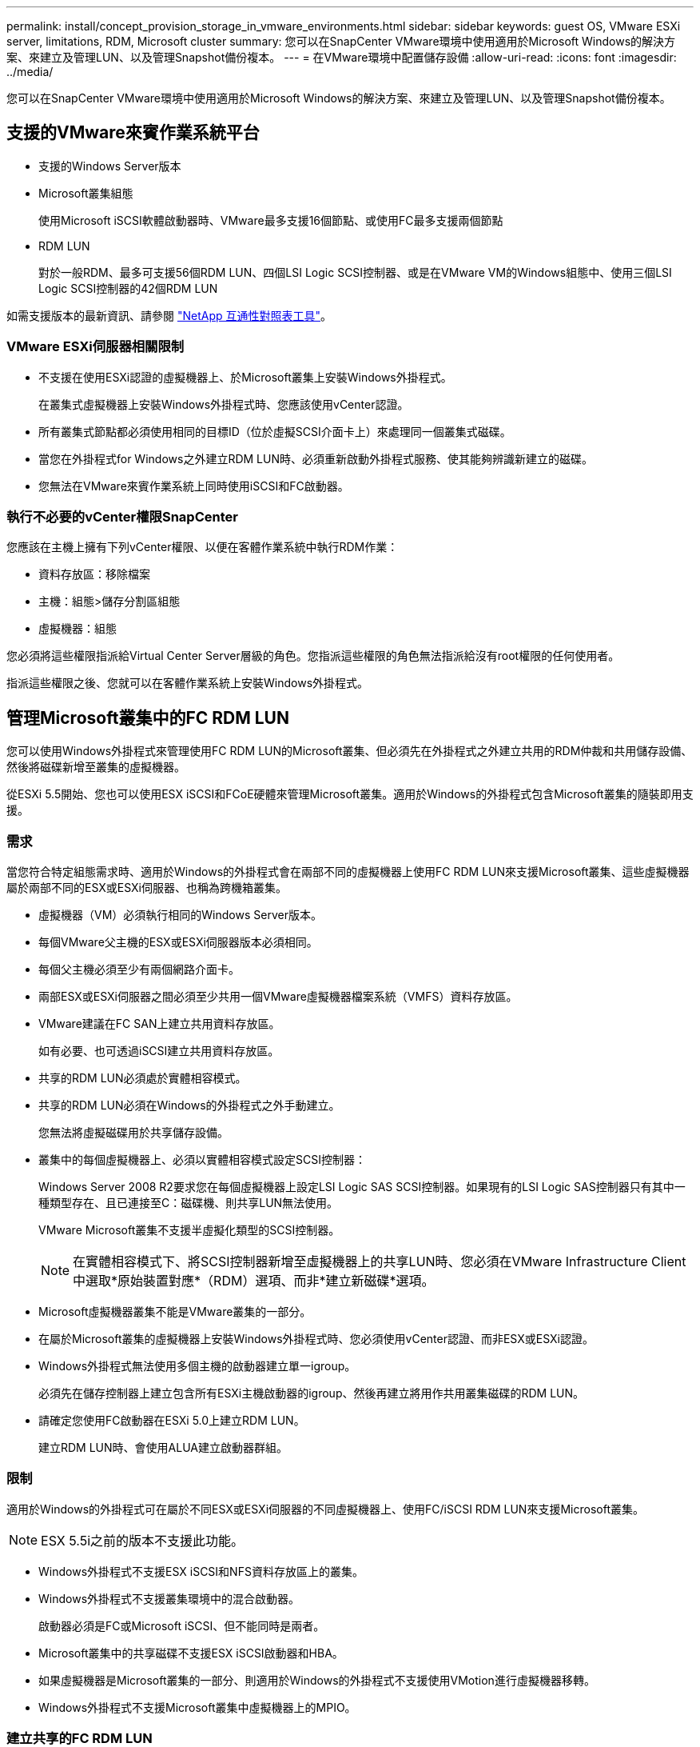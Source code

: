---
permalink: install/concept_provision_storage_in_vmware_environments.html 
sidebar: sidebar 
keywords: guest OS, VMware ESXi server, limitations, RDM, Microsoft cluster 
summary: 您可以在SnapCenter VMware環境中使用適用於Microsoft Windows的解決方案、來建立及管理LUN、以及管理Snapshot備份複本。 
---
= 在VMware環境中配置儲存設備
:allow-uri-read: 
:icons: font
:imagesdir: ../media/


[role="lead"]
您可以在SnapCenter VMware環境中使用適用於Microsoft Windows的解決方案、來建立及管理LUN、以及管理Snapshot備份複本。



== 支援的VMware來賓作業系統平台

* 支援的Windows Server版本
* Microsoft叢集組態
+
使用Microsoft iSCSI軟體啟動器時、VMware最多支援16個節點、或使用FC最多支援兩個節點

* RDM LUN
+
對於一般RDM、最多可支援56個RDM LUN、四個LSI Logic SCSI控制器、或是在VMware VM的Windows組態中、使用三個LSI Logic SCSI控制器的42個RDM LUN



如需支援版本的最新資訊、請參閱 https://mysupport.netapp.com/matrix/imt.jsp?components=100747;&solution=1257&isHWU&src=IMT["NetApp 互通性對照表工具"^]。



=== VMware ESXi伺服器相關限制

* 不支援在使用ESXi認證的虛擬機器上、於Microsoft叢集上安裝Windows外掛程式。
+
在叢集式虛擬機器上安裝Windows外掛程式時、您應該使用vCenter認證。

* 所有叢集式節點都必須使用相同的目標ID（位於虛擬SCSI介面卡上）來處理同一個叢集式磁碟。
* 當您在外掛程式for Windows之外建立RDM LUN時、必須重新啟動外掛程式服務、使其能夠辨識新建立的磁碟。
* 您無法在VMware來賓作業系統上同時使用iSCSI和FC啟動器。




=== 執行不必要的vCenter權限SnapCenter

您應該在主機上擁有下列vCenter權限、以便在客體作業系統中執行RDM作業：

* 資料存放區：移除檔案
* 主機：組態>儲存分割區組態
* 虛擬機器：組態


您必須將這些權限指派給Virtual Center Server層級的角色。您指派這些權限的角色無法指派給沒有root權限的任何使用者。

指派這些權限之後、您就可以在客體作業系統上安裝Windows外掛程式。



== 管理Microsoft叢集中的FC RDM LUN

您可以使用Windows外掛程式來管理使用FC RDM LUN的Microsoft叢集、但必須先在外掛程式之外建立共用的RDM仲裁和共用儲存設備、然後將磁碟新增至叢集的虛擬機器。

從ESXi 5.5開始、您也可以使用ESX iSCSI和FCoE硬體來管理Microsoft叢集。適用於Windows的外掛程式包含Microsoft叢集的隨裝即用支援。



=== 需求

當您符合特定組態需求時、適用於Windows的外掛程式會在兩部不同的虛擬機器上使用FC RDM LUN來支援Microsoft叢集、這些虛擬機器屬於兩部不同的ESX或ESXi伺服器、也稱為跨機箱叢集。

* 虛擬機器（VM）必須執行相同的Windows Server版本。
* 每個VMware父主機的ESX或ESXi伺服器版本必須相同。
* 每個父主機必須至少有兩個網路介面卡。
* 兩部ESX或ESXi伺服器之間必須至少共用一個VMware虛擬機器檔案系統（VMFS）資料存放區。
* VMware建議在FC SAN上建立共用資料存放區。
+
如有必要、也可透過iSCSI建立共用資料存放區。

* 共享的RDM LUN必須處於實體相容模式。
* 共享的RDM LUN必須在Windows的外掛程式之外手動建立。
+
您無法將虛擬磁碟用於共享儲存設備。

* 叢集中的每個虛擬機器上、必須以實體相容模式設定SCSI控制器：
+
Windows Server 2008 R2要求您在每個虛擬機器上設定LSI Logic SAS SCSI控制器。如果現有的LSI Logic SAS控制器只有其中一種類型存在、且已連接至C：磁碟機、則共享LUN無法使用。

+
VMware Microsoft叢集不支援半虛擬化類型的SCSI控制器。

+

NOTE: 在實體相容模式下、將SCSI控制器新增至虛擬機器上的共享LUN時、您必須在VMware Infrastructure Client中選取*原始裝置對應*（RDM）選項、而非*建立新磁碟*選項。

* Microsoft虛擬機器叢集不能是VMware叢集的一部分。
* 在屬於Microsoft叢集的虛擬機器上安裝Windows外掛程式時、您必須使用vCenter認證、而非ESX或ESXi認證。
* Windows外掛程式無法使用多個主機的啟動器建立單一igroup。
+
必須先在儲存控制器上建立包含所有ESXi主機啟動器的igroup、然後再建立將用作共用叢集磁碟的RDM LUN。

* 請確定您使用FC啟動器在ESXi 5.0上建立RDM LUN。
+
建立RDM LUN時、會使用ALUA建立啟動器群組。





=== 限制

適用於Windows的外掛程式可在屬於不同ESX或ESXi伺服器的不同虛擬機器上、使用FC/iSCSI RDM LUN來支援Microsoft叢集。


NOTE: ESX 5.5i之前的版本不支援此功能。

* Windows外掛程式不支援ESX iSCSI和NFS資料存放區上的叢集。
* Windows外掛程式不支援叢集環境中的混合啟動器。
+
啟動器必須是FC或Microsoft iSCSI、但不能同時是兩者。

* Microsoft叢集中的共享磁碟不支援ESX iSCSI啟動器和HBA。
* 如果虛擬機器是Microsoft叢集的一部分、則適用於Windows的外掛程式不支援使用VMotion進行虛擬機器移轉。
* Windows外掛程式不支援Microsoft叢集中虛擬機器上的MPIO。




=== 建立共享的FC RDM LUN

在使用FC RDM LUN在Microsoft叢集中的節點之間共用儲存設備之前、您必須先建立共用仲裁磁碟和共用儲存磁碟、然後將它們新增至叢集中的兩個虛擬機器。

共用磁碟並非使用Windows的外掛程式建立。您應該建立共享LUN、然後將其新增至叢集中的每個虛擬機器。如需相關資訊、請參閱 https://docs.vmware.com/en/VMware-vSphere/6.7/com.vmware.vsphere.mscs.doc/GUID-1A2476C0-CA66-4B80-B6F9-8421B6983808.html["跨實體主機叢集虛擬機器"^]。
